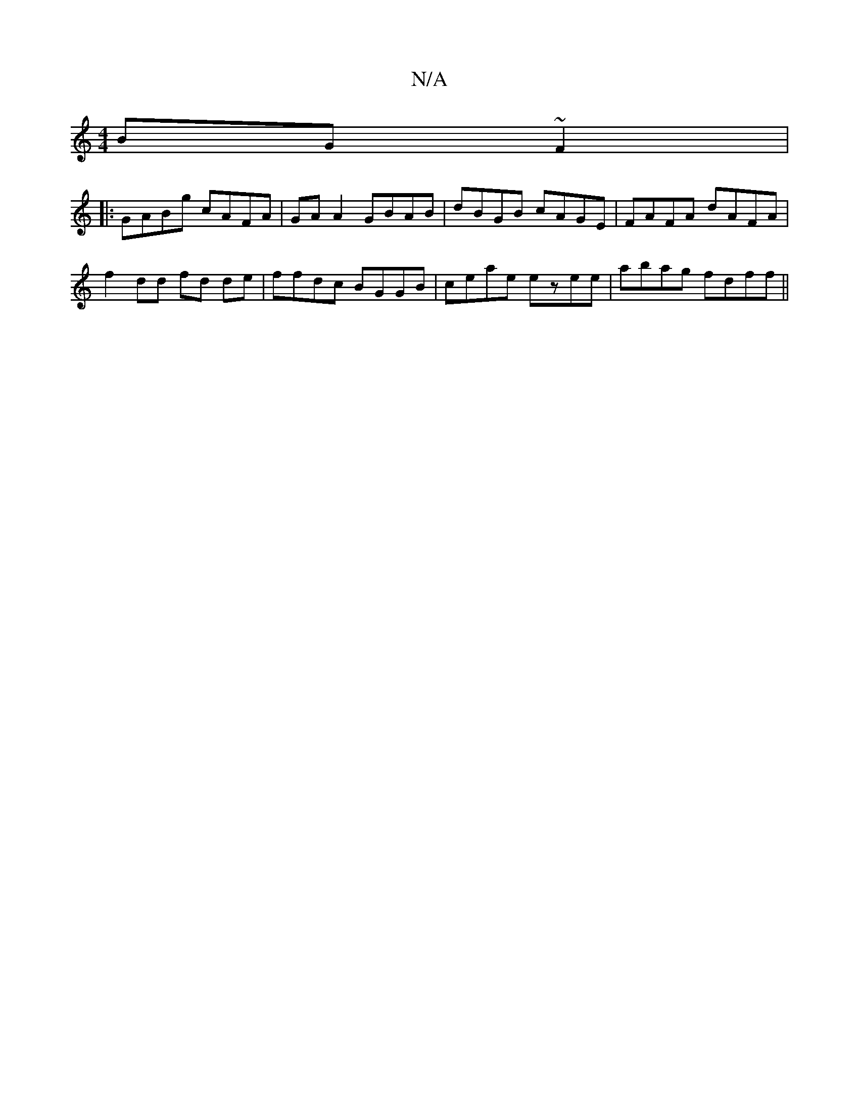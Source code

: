 X:1
T:N/A
M:4/4
R:N/A
K:Cmajor
 BG~F2|
|:GABg cAFA|GAA2 GBAB|dBGB cAGE|FAFA dAFA|
f2dd fd de|ffdc BGGB|ceae ezee|abag fdff||

|:g3e a2fd|ageA Afef|
ge ~g2 |agde fedc|BEDE ~E3d ||

|:F>D DE| EDCD Eged|c2 Ac agde|
egag bdag|eg ag aba